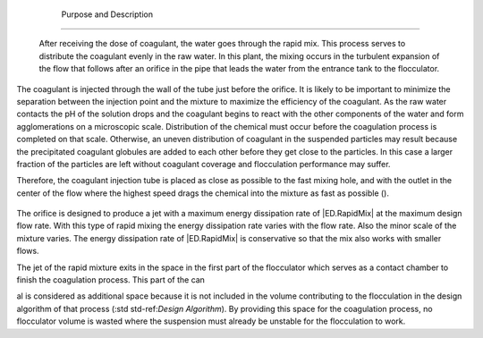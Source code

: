 
    .. _purpose and description:

    

        Purpose and Description
=======================


        After receiving the dose of coagulant, the water goes through the rapid mix. This process serves to distribute the coagulant evenly in the raw water. In this plant, the mixing occurs in the turbulent expansion of the flow that follows after an orifice in the pipe that leads the water from the entrance tank to the flocculator.

        
.. _:

        
.. figure:: 
               Mix\Images/mixture_diagram.png
   :align: center
   :candidates: {'*': 'Mix\\Images/mixture_diagram.png'}
   :width: 400px


                  The mixing of the chemical with the water occurs in the turbulent area that follows the orifice.

           
        
The coagulant is injected through the wall of the tube just before the orifice. It is likely to be important to minimize the separation between the injection point and the mixture to maximize the efficiency of the coagulant. As the raw water contacts the pH of the solution drops and the coagulant begins to react with the other components of the water and form agglomerations on a microscopic scale. Distribution of the chemical must occur before the coagulation process is completed on that scale. Otherwise, an uneven distribution of coagulant in the suspended particles may result because the precipitated coagulant globules are added to each other before they get close to the particles. In this case a larger fraction of the particles are left without coagulant coverage and flocculation performance may suffer.

        
Therefore, the coagulant injection tube is placed as close as possible to the fast mixing hole, and with the outlet in the center of the flow where the highest speed drags the chemical into the mixture as fast as possible ().

        .. _:

        
.. figure:: 
               Mix\Images/mixture_tube_exit.png
   :align: center
   :candidates: {'*': 'Mix\\Images/mixture_tube_exit.png'}
   :width: 300px


                  The outlet of the rapid mixing tube at the flocculator inlet. The transparent plate with the orifice is held in position with the four PVC nipples that pass through the tube wall. The coagulant is injected in the center of the flow just before the orifice.

           
        
The orifice is designed to produce a jet with a maximum energy dissipation rate of |ED.RapidMix| at the maximum design flow rate. With this type of rapid mixing the energy dissipation rate varies with the flow rate. Also the minor scale of the mixture varies. The energy dissipation rate of |ED.RapidMix| is conservative so that the mix also works with smaller flows.

        
The jet of the rapid mixture exits in the space in the first part of the flocculator which serves as a contact chamber to finish the coagulation process. This part of the can

        
al is considered as additional space because it is not included in the volume contributing to the flocculation in the design algorithm of that process (:std std-ref:`Design Algorithm`). By providing this space for the coagulation process, no flocculator volume is wasted where the suspension must already be unstable for the flocculation to work.

        
.. _:

        
.. figure:: 
               Mix\Images/floc_entrance_tube.png
   :align: center
   :candidates: {'*': 'Mix\\Images/floc_entrance_tube.png'}
   :width: 500px


                  The rapid mixing hole in the flocculator inlet tube. The coagulant injection point should be just above the plate in the rapid mix tube, although it does not appear in this drawing.

           
    